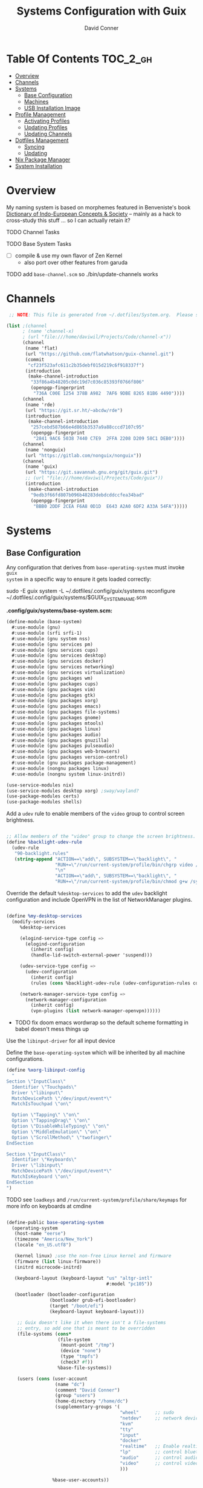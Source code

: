 :PROPERTIES:
:ID:       83315604-b917-45e3-9366-afe6ba029a60
:END:
#+TITLE: Systems Configuration with Guix
#+AUTHOR: David Conner
#+DESCRIPTION:
#+PROPERTY: header-args    :tangle-mode (identity #o444) :mkdirp yes
#+PROPERTY: header-args:sh :tangle-mode (identity #o555)
#+STARTUP: content
#+OPTIONS: toc:nil

* Table Of Contents :TOC_2_gh:
- [[#overview][Overview]]
- [[#channels][Channels]]
- [[#systems][Systems]]
  - [[#base-configuration][Base Configuration]]
  - [[#machines][Machines]]
  - [[#usb-installation-image][USB Installation Image]]
- [[#profile-management][Profile Management]]
  - [[#activating-profiles][Activating Profiles]]
  - [[#updating-profiles][Updating Profiles]]
  - [[#updating-channels][Updating Channels]]
- [[#dotfiles-management][Dotfiles Management]]
  - [[#syncing][Syncing]]
  - [[#updating][Updating]]
- [[#nix-package-manager][Nix Package Manager]]
- [[#system-installation][System Installation]]

* Overview

My naming system is based on morphemes featured in Benveniste's book [[https://www.amazon.com/Dictionary-Indo-European-Concepts-Society-Benveniste/dp/0986132594][Dictionary
of Indo-European Concepts & Society]] -- mainly as a hack to cross-study this
stuff ... so I can actually retain it?

**** TODO Channel Tasks
**** TODO Base System Tasks
- [ ] compile & use my own flavor of Zen Kernel
  + also port over other features from garuda
**** TODO add =base-channel.scm= so ./bin/update-channels works

* Channels

#+begin_src scheme :tangle .config/guix/base-channels.scm
 ;; NOTE: This file is generated from ~/.dotfiles/System.org.  Please see commentary there.

(list ;(channel
      ; (name 'channel-x)
      ; (url "file:///home/daviwil/Projects/Code/channel-x"))
      (channel
       (name 'flat)
       (url "https://github.com/flatwhatson/guix-channel.git")
       (commit
        "cf23f523afc611c2b35debf015d219c6f918337f")
       (introduction
        (make-channel-introduction
         "33f86a4b48205c0dc19d7c036c85393f0766f806"
         (openpgp-fingerprint
          "736A C00E 1254 378B A982  7AF6 9DBE 8265 81B6 4490"))))
      (channel
       (name 'rde)
       (url "https://git.sr.ht/~abcdw/rde")
       (introduction
        (make-channel-introduction
         "257cebd587b66e4d865b3537a9a88cccd7107c95"
         (openpgp-fingerprint
          "2841 9AC6 5038 7440 C7E9  2FFA 2208 D209 58C1 DEB0"))))
      (channel
       (name 'nonguix)
       (url "https://gitlab.com/nonguix/nonguix"))
      (channel
       (name 'guix)
       (url "https://git.savannah.gnu.org/git/guix.git")
       ;; (url "file:///home/daviwil/Projects/Code/guix"))
       (introduction
        (make-channel-introduction
         "9edb3f66fd807b096b48283debdcddccfea34bad"
         (openpgp-fingerprint
          "BBB0 2DDF 2CEA F6A8 0D1D  E643 A2A0 6DF2 A33A 54FA")))))
#+end_src

* Systems

** Base Configuration

Any configuration that derives from =base-operating-system= must invoke =guix
system= in a specific way to ensure it gets loaded correctly:

#+begin_example sh
sudo -E guix system -L ~/.dotfiles/.config/guix/systems reconfigure ~/.dotfiles/.config/guix/systems/$GUIX_SYSTEM_NAME.scm
#+end_example

*.config/guix/systems/base-system.scm:*

#+begin_src scheme :tangle .config/guix/systems/base-system.scm
(define-module (base-system)
  #:use-module (gnu)
  #:use-module (srfi srfi-1)
  #:use-module (gnu system nss)
  #:use-module (gnu services pm)
  #:use-module (gnu services cups)
  #:use-module (gnu services desktop)
  #:use-module (gnu services docker)
  #:use-module (gnu services networking)
  #:use-module (gnu services virtualization)
  #:use-module (gnu packages wm)
  #:use-module (gnu packages cups)
  #:use-module (gnu packages vim)
  #:use-module (gnu packages gtk)
  #:use-module (gnu packages xorg)
  #:use-module (gnu packages emacs)
  #:use-module (gnu packages file-systems)
  #:use-module (gnu packages gnome)
  #:use-module (gnu packages mtools)
  #:use-module (gnu packages linux)
  #:use-module (gnu packages audio)
  #:use-module (gnu packages gnuzilla)
  #:use-module (gnu packages pulseaudio)
  #:use-module (gnu packages web-browsers)
  #:use-module (gnu packages version-control)
  #:use-module (gnu packages package-management)
  #:use-module (nongnu packages linux)
  #:use-module (nongnu system linux-initrd))

(use-service-modules nix)
(use-service-modules desktop xorg) ;sway/wayland?
(use-package-modules certs)
(use-package-modules shells)
#+end_src

Add a =udev= rule to enable members of the =video= group to control screen brightness.

#+begin_src scheme :tangle .config/guix/systems/base-system.scm

;; Allow members of the "video" group to change the screen brightness.
(define %backlight-udev-rule
  (udev-rule
   "90-backlight.rules"
   (string-append "ACTION==\"add\", SUBSYSTEM==\"backlight\", "
                  "RUN+=\"/run/current-system/profile/bin/chgrp video /sys/class/backlight/%k/brightness\""
                  "\n"
                  "ACTION==\"add\", SUBSYSTEM==\"backlight\", "
                  "RUN+=\"/run/current-system/profile/bin/chmod g+w /sys/class/backlight/%k/brightness\"")))
#+end_src

Override the default =%desktop-services= to add the =udev= backlight configuration and include OpenVPN in the list of NetworkManager plugins.

#+begin_src scheme :tangle .config/guix/systems/base-system.scm

(define %my-desktop-services
  (modify-services
     %desktop-services

     (elogind-service-type config =>
       (elogind-configuration
         (inherit config)
         (handle-lid-switch-external-power 'suspend)))

     (udev-service-type config =>
       (udev-configuration
         (inherit config)
         (rules (cons %backlight-udev-rule (udev-configuration-rules config)))))

     (network-manager-service-type config =>
       (network-manager-configuration
         (inherit config)
         (vpn-plugins (list network-manager-openvpn))))))

#+end_src

+ TODO fix doom emacs wordwrap so the default scheme formatting in babel doesn't mess things up

Use the =libinput-driver= for all input device

Define the =base-operating-system= which will be inherited by all machine configurations.

#+begin_src scheme :tangle .config/guix/systems/base-system.scm
(define %xorg-libinput-config
  "
Section \"InputClass\"
  Identifier \"Touchpads\"
  Driver \"libinput\"
  MatchDevicePath \"/dev/input/event*\"
  MatchIsTouchpad \"on\"

  Option \"Tapping\" \"on\"
  Option \"TappingDrag\" \"on\"
  Option \"DisableWhileTyping\" \"on\"
  Option \"MiddleEmulation\" \"on\"
  Option \"ScrollMethod\" \"twofinger\"
EndSection

Section \"InputClass\"
  Identifier \"Keyboards\"
  Driver \"libinput\"
  MatchDevicePath \"/dev/input/event*\"
  MatchIsKeyboard \"on\"
EndSection
")
#+end_src

**** TODO see =loadkeys= and =/run/current-system/profile/share/keymaps= for more info on keyboards at cmdine

#+begin_src scheme :tangle .config/guix/systems/base-system.scm

(define-public base-operating-system
  (operating-system
   (host-name "eerse")
   (timezone "America/New_York")
   (locale "en_US.utf8")

   (kernel linux) ;use the non-free Linux kernel and firmware
   (firmware (list linux-firmware))
   (initrd microcode-initrd)

   (keyboard-layout (keyboard-layout "us" "altgr-intl"
                                     #:model "pc105"))

   (bootloader (bootloader-configuration
                (bootloader grub-efi-bootloader)
                (target "/boot/efi")
                (keyboard-layout keyboard-layout)))

    ;; Guix doesn't like it when there isn't a file-systems
    ;; entry, so add one that is meant to be overridden
    (file-systems (cons*
                   (file-system
                    (mount-point "/tmp")
                    (device "none")
                    (type "tmpfs")
                    (check? #f))
                   %base-file-systems))

    (users (cons (user-account
                  (name "dc")
                  (comment "David Conner")
                  (group "users")
                  (home-directory "/home/dc")
                  (supplementary-groups '(
                                          "wheel"      ;; sudo
                                          "netdev"     ;; network devices
                                          "kvm"
                                          "tty"
                                          "input"
                                          "docker"
                                          "realtime"   ;; Enable realtime scheduling
                                          "lp"         ;; control bluetooth
                                          "audio"      ;; control audio
                                          "video"      ;; control video
                                          )))

                 %base-user-accounts))

    (groups (cons (user-group (system? #t) (name "realtime"))
                  %base-groups))

    ;; install bare-minimum system packages
    (packages (append (list
                       openssh
                       git
                       ntfs-3g
                       exfat-utils
                       fuse-exfat
                       stow
                       vim
                       emacs
                       xterm
                       bluez
                       bluez-alsa
                       pipewire ;; TODO: pipewire?
                       tlp
                       xf86-input-libinput
                       nss-certs
                       gvfs)
                      %base-packages))

    (services (cons* (service slim-service-type

                              ;; TODO: customize slim
                              ;; - %default-slim-theme
                              ;; - %default-slim-theme-name
                              (slim-configuration
                               (xorg-configuration
                                (xorg-configuration
                                 (keyboard-layout keyboard-layout)
                                 (extra-config (list %xorg-libinput-config))))
                               (default-user "dc")
                               ))

                     (service tlp-service-type
                              (tlp-configuration
                               (cpu-boost-on-ac? #t)
                               (wifi-pwr-on-bat? #t)))
                     (pam-limits-service ;; This enables JACK to enter realtime mode
                                            (list
                                             (pam-limits-entry "@realtime" 'both 'rtprio 99)
                                             (pam-limits-entry "@realtime" 'both 'memlock 'unlimited)))
                     (extra-special-file "/usr/bin/env"
                                         (file-append coreutils "/bin/env"))
                     (service thermald-service-type)
                     (service docker-service-type)
                     (service libvirt-service-type ;; TODO how is libvirt configured?
                              (libvirt-configuration
                               (unix-sock-group "libvirt")
                               (tls-port "16555")))
                     (service cups-service-type
                              (cups-configuration
                               (web-interface? #t)
                               (extensions
                                (list cups-filters))))
                     (service nix-service-type)
                     (bluetooth-service #:auto-enable? #t)
                     (remove (lambda (service)
                               (eq? (service-kind service)  gdm-service-type))
                             %my-desktop-services)))

    ;; allow resolution of '.local' hostnames with mDNS
    (name-service-switch %mdns-host-lookup-nss)))
#+end_src

***** TODO how would I get this to work? 

these drivers can easily be loaded after install

#+begin_src scheme
(define-public base-xorg-configuration
  (xorg-configuration
   (drivers xf86-video-nouveau)
   (keyboard-layout keyboard-layout)
   (extra-config (list %xorg-libinput-config)))
)
#+end_src

**** Install Notes:
+ =gdm-service-type= is removed and =elogind-service-type= is configured in
  =%my-desktop-services= earlier. this alters the login & wm-selection behavior.
+ the =slim-service-type= along with the nested =xorg-configuration= is used
  instead of the GDM Display Manager.
  - find =xorg-configuration= in the Guix Docs
+ If additional window-managers are selected from the "Official Guix System"
  install, the packages for these are simply bundled in with:
  - =(append (list ...) %base-packages)=
  - i.e. i3, i3status, i3lock, dmenu, dunst, polybar would go here.
  - in these Dotfiles, the WM dependencies are bundled with the =desktop.scm= profile


**** Scheme Notes:

***** =define-record-type=

+ "Create a record type, make various defines for using it. 
  - "May only occur at the top-level."
 
#+begin_example scheme
(define-record-type <the-record-type>
  (constructor fieldname ...)
  predicate?
  (fieldname accessor [modifier])...
)
#+end_example

+ fieldname :: these are like the keys in a hash of values passed to
  the constructor, where each key is not merely a symbol but also a
  ref to a type (e.g. =xorg-configuration=), along with the
  rules/logic associated to that type.
- accessor/mutator :: typical getter/setter pattern: how these
  values(?) will be accessed later in the record's functionality.
+ predicate :: this function will return =#t= or =#f= if its input
  sufficiently matches the definition of the record type.
+ constructor :: how these records are made. The =define-record-type*=
  differs from what is described in the Guile manual: it accepts
  another parameter before the constructor.
  

*** TODO System.scm updates
+ [ ] check libvirt config
+ [ ] how to replace xorg with wayland/pipewire/sway
+ [ ] add custom keyboard layout (either as default or not)
+ [ ] validate pipewire dependencies & conflicts:
  - how to validate that pulseaudio isn't a dependency of other packages?
  - what to do if & when it is? (pacman has =provides= feature ...)
    - there are analogous features in guix package definitions & cmdline
      invocations ...

** Machines

*** Per-System Settings

DW has also defined a function called =dw/system-settings-get= which can
retrieve these settings appropriately. This is used throughout =Desktop.org=.

#+begin_src emacs-lisp :tangle .emacs.d/per-system-settings.el :noweb yes

(require 'map) ;; Needed for map-merge

(setq dw/system-settings
  (map-merge
    'list
    '((desktop/dpi . 180)
      (desktop/background . "samuel-ferrara-uOi3lg8fGl4-unsplash.jpg")
      (emacs/default-face-size . 220)
      (emacs/variable-face-size . 245)
      (emacs/fixed-face-size . 200)
      (polybar/height . 35)
      (polybar/font-0-size . 18)
      (polybar/font-1-size . 14)
      (polybar/font-2-size . 20)
      (polybar/font-3-size . 13)
      (dunst/font-size . 20)
      (dunst/max-icon-size . 88)
      (vimb/default-zoom . 180)
      (qutebrowser/default-zoom . 200))
    <<system-settings>>))

#+end_src

*** hersai

2013 Macbook Pro

*.config/guix/systems/hersai.scm*

#+begin_src scheme :tangle .config/guix/systems/hersai.scm
(define-module (hersai)
  #:use-module (base-system)
  #:use-module (gnu)
  #:use-module (nongnu packages linux))

(operating-system
 (inherit base-operating-system)
 (host-name "hersai")

 ;; TODO: add broadcom-bt-firmware
 (firmware (list
	    linux-firmware
            ;; has Broadcom BCM4360 wifi
            broadcom-sta))

 (mapped-devices
  (list (mapped-device
         (source (uuid "5d969658-9af4-48f0-b467-0ea6a4f82195"))
         (target "pde")
         (type luks-device-mapping))

        (mapped-device
         (source "matrix")
         (targets (list "matrix-rootvol" "matrix-swapvol" "matrix-homevol"))
         (type lvm-device-mapping)))
  )

(file-systems (cons*

               (file-system
                (device (file-system-label "root"))
                (mount-point "/")
                (type "ext4")
                (needed-for-boot? #t)
                (dependencies mapped-devices))

               (file-system
                (device (file-system-label "home"))
                (mount-point "/home")
                (type "ext4")
                (needed-for-boot? #f)
                (dependencies mapped-devices))

               (file-system
                (device (file-system-label "home"))
                (mount-point "/data")
                (type "ext4")
                (needed-for-boot? #f))

               ;; /boot/efi needs to be enumerated here
               ;;   in addition to the (bootloader...) declaration
               (file-system
                (device "/dev/sda1")
                (mount-point "/boot/efi")
                (type "vfat"))
               %base-file-systems))

(swap-devices (list (file-system-label "swap")))

)
#+end_src

*System Settings*

#+begin_src emacs-lisp :noweb-ref system-settings :noweb-sep ""

  (when (equal system-name "hersai")
    '((desktop/dpi . nil)
      ;(desktop/dpi . 221)
      (emacs/default-face-size . 190)
      (emacs/variable-face-size . 200)
      (emacs/fixed-face-size . 190)
      (polybar/height . 48)
      (polybar/font-0-size . 24)
      (polybar/font-1-size . 18)
      (polybar/font-2-size . 27)
      (polybar/font-3-size . 13)
      (dunst/font-size . 32)
      (dunst/max-icon-size . 88)
      ;(vimb/default-zoom . 160)
      ;(qutebrowser/default-zoom . 180)
      ))

#+end_src

*** tokos

2011 Macbook Pro

*.config/guix/systems/tokos.scm*

#+begin_src scheme :tangle .config/guix/systems/tokos.scm
(define-module (tokos)
  #:use-module (base-system)
    #:use-module (gnu))

(operating-system
 (inherit base-operating-system)
 (hostname "tokos")

 (firmware linux-firmware
           ;; has Broadcom BCM4331 wifi
           broadcom-sta)

 ;(mapped-devices ...)

 ;(file-systems (cons* ...
 ;
 ;))
    )
#+end_src

#+begin_src emacs-lisp :noweb-ref system-settings :noweb-sep ""

  (when (equal system-name "tokos")
    '((desktop/dpi . 114)
      (emacs/default-face-size . 190)
      (emacs/variable-face-size . 200)
      (emacs/fixed-face-size . 190)
      (polybar/height . 32)
      (polybar/font-0-size . 16)
      (polybar/font-1-size . 12)
      (polybar/font-2-size . 18)
      (polybar/font-3-size . 11)
      (dunst/font-size . 20)
      (dunst/max-icon-size . 88)
      ;(vimb/default-zoom . 160)
      ;(qutebrowser/default-zoom . 180)
      ))

#+end_src

*** kratos

This is a casual desktop VM, but it's running Garuda Linux for now.

#+begin_src scheme :tangle .config/guix/systems/tokos.scm
(define-module (kratos)
  #:use-module (base-system)
    #:use-module (gnu))

(operating-system
 (inherit base-operating-system)
 (hostname "kratos")

 (firmware linux-firmware amd-microcode)

 ;(mapped-devices ...)

 ;(file-systems (cons* ...
 ;
 ;))
    )
#+end_src

#+begin_src emacs-lisp :noweb-ref system-settings :noweb-sep ""

  (when (equal system-name "kratos")
    '((desktop/dpi . 158) ;; TODO verify DPI
      (emacs/default-face-size . 190)
      (emacs/variable-face-size . 200)
      (emacs/fixed-face-size . 190)
      (polybar/height . 48)
      (polybar/font-0-size . 24)
      (polybar/font-1-size . 18)
      (polybar/font-2-size . 27)
      (polybar/font-3-size . 13)
      (dunst/font-size . 32)
      (dunst/max-icon-size . 88)
      ;(vimb/default-zoom . 160)
      ;(qutebrowser/default-zoom . 180)
      ))

#+end_src

*** kudos

A VM running with a large 4K display.

#+begin_src scheme :tangle .config/guix/systems/tokos.scm
(define-module (kudos)
  #:use-module (base-system)
    #:use-module (gnu))
#+end_src

#+begin_src emacs-lisp :noweb-ref system-settings :noweb-sep ""

  (when (equal system-name "kudos")
    '((desktop/dpi . 158) ;; TODO verify DPI
      (emacs/default-face-size . 190)
      (emacs/variable-face-size . 200)
      (emacs/fixed-face-size . 190)
      (polybar/height . 48)
      (polybar/font-0-size . 24)
      (polybar/font-1-size . 18)
      (polybar/font-2-size . 27)
      (polybar/font-3-size . 13)
      (dunst/font-size . 32)
      (dunst/max-icon-size . 88)
      ;(vimb/default-zoom . 160)
      ;(qutebrowser/default-zoom . 180)
      ))

#+end_src

** USB Installation Image

#+begin_src scheme :tangle .config/guix/systems/install.scm

  ;;; Copyright © 2019 Alex Griffin <a@ajgrf.com>
  ;;; Copyright © 2019 Pierre Neidhardt <mail@ambrevar.xyz>
  ;;; Copyright © 2019 David Wilson <david@daviwil.com>
  ;;; Copyright © 2021 David Conner
  ;;;
  ;;; This program is free software: you can redistribute it and/or modify
  ;;; it under the terms of the GNU General Public License as published by
  ;;; the Free Software Foundation, either version 3 of the License, or
  ;;; (at your option) any later version.
  ;;;
  ;;; This program is distributed in the hope that it will be useful,
  ;;; but WITHOUT ANY WARRANTY; without even the implied warranty of
  ;;; MERCHANTABILITY or FITNESS FOR A PARTICULAR PURPOSE.  See the
  ;;; GNU General Public License for more details.
  ;;;
  ;;; You should have received a copy of the GNU General Public License
  ;;; along with this program.  If not, see <https://www.gnu.org/licenses/>.

  ;; Generate a bootable image (e.g. for USB sticks, etc.) with:
  ;; $ guix system disk-image nongnu/system/install.scm

(define-module (nongnu system install)
  #:use-module (gnu system)
  #:use-module (gnu system install)
  #:use-module (gnu packages version-control)
  #:use-module (gnu packages vim)
  #:use-module (gnu packages curl)
  #:use-module (gnu packages emacs)
  #:use-module (gnu packages linux)
  #:use-module (gnu packages mtools)
  #:use-module (gnu packages package-management)
  #:use-module (gnu packages file-systems)
  #:use-module (nongnu packages linux)
  #:export (installation-os-nonfree))

(define installation-os-nonfree
  (operating-system
   (inherit installation-os)
   (kernel linux)
   (firmware (list linux-firmware))

   (kernel-arguments '("quiet" "modprobe.blacklist=radeon" "net.iframes=0"))

   (packages
    (append (list exfat-utils
                  fuse-exfat
                  git
                  curl
                  stow
                  vim
                  emacs-no-x-toolkit)
            (operating-system-packages installation-os)))))

    installation-os-nonfree

#+end_src

* Profile Management

The guix packages on my system are separated into manifests. These can be
installed/updated inpedently (see [[https://github.com/daviwil/dotfiles/blob/master/Systems.org#profile-management][daviwil/dotfiles]]). The profiles get installed
under the =~/.guix-extra-profiles= path, which is sourced by =~/.profile= on
login, in addition to =~/.guix-profile=.

** Activating Profiles

This script accepts a space-separated list of manifest file names (without extension) under the =~/.config/guix/manifests= folder and then installs those profiles for the first time.  For example:

#+begin_example sh
activate-profiles desktop emacs music
#+end_example

*.bin/activate-profiles:*

#+begin_src sh :tangle .bin/activate-profiles :shebang #!/bin/sh

# NOTE: This file is generated from ~/.dotfiles/System.org.  Please see commentary there.

GREEN='\033[1;32m'
RED='\033[1;30m'
NC='\033[0m'
GUIX_EXTRA_PROFILES=$HOME/.guix-extra-profiles

profiles=$*
if [[ $# -eq 0 ]]; then
    profiles="$HOME/.config/guix/manifests/*.scm";
fi

for profile in $profiles; do
  # Remove the path and file extension, if any
  profileName=$(basename $profile)
  profileName="${profileName%.*}"
  profilePath="$GUIX_EXTRA_PROFILES/$profileName"
  manifestPath=$HOME/.config/guix/manifests/$profileName.scm

  if [ -f $manifestPath ]; then
    echo
    echo -e "${GREEN}Activating profile:" $manifestPath "${NC}"
    echo

    mkdir -p $profilePath
    guix package --manifest=$manifestPath --profile="$profilePath/$profileName"

    # Source the new profile
    GUIX_PROFILE="$profilePath/$profileName"
    if [ -f $GUIX_PROFILE/etc/profile ]; then
        . "$GUIX_PROFILE"/etc/profile
    else
        echo -e "${RED}Couldn't find profile:" $GUIX_PROFILE/etc/profile "${NC}"
    fi
  else
    echo "No profile found at path" $profilePath
  fi
done

#+end_src

** Updating Profiles

This script accepts a space-separated list of manifest file names (without extension) under the =~/.config/guix/manifests= folder and then installs any updates to the packages contained within them.  If no profile names are provided, it walks the list of profile directories under =~/.guix-extra-profiles= and updates each one of them.

#+begin_example sh
update-profiles emacs
#+end_example

*.bin/update-profiles:*

#+begin_src sh :tangle .bin/update-profiles :shebang #!/bin/sh

# NOTE: This file is generated from ~/.dotfiles/System.org.  Please see commentary there.

GREEN='\033[1;32m'
NC='\033[0m'
GUIX_EXTRA_PROFILES=$HOME/.guix-extra-profiles

profiles=$*
if [[ $# -eq 0 ]]; then
    profiles="$GUIX_EXTRA_PROFILES/*";
fi

for profile in $profiles; do
  profileName=$(basename $profile)
  profilePath=$GUIX_EXTRA_PROFILES/$profileName

  echo
  echo -e "${GREEN}Updating profile:" $profilePath "${NC}"
  echo

  guix package --profile="$profilePath/$profileName" --manifest="$HOME/.config/guix/manifests/$profileName.scm"
done

#+end_src

** Updating Channels

This script makes it easy to update all channels to the latest commit based on an original channel file (see the Channels section at the top of this document).

#+begin_src sh :tangle .bin/update-channels :shebang #!/bin/sh

  guix pull --channels=$HOME/.config/guix/base-channels.scm
  guix describe --format=channels > ~/.config/guix/channels.scm

#+end_src

* Dotfiles Management
** Syncing
** Updating

Updating the dotfiles requires running a script in Emacs to loop over
all of theliterate configuration =.org= files, running
=org-babel-tangle-file= to make sure all of the config files are up to
date.

*.bin/update-dotfiles*

#+begin_src sh :tangle .bin/update-dotfiles :shebang #!/bin/sh

  # Navigate to the directory of this script (generally ~/.dotfiles/.bin)
  cd $(dirname $(readlink -f $0))
  cd ..

  # The heavy lifting is done by an Emacs script
  emacs -Q --script ./.emacs.d/tangle-dotfiles.el

  # Make sure any running Emacs instance gets updated settings
  emacsclient -e '(load-file "~/.emacs.d/per-system-settings.el")' -a "echo 'Emacs is not currently running'" 

  # Update configuration symlinks
  stow .

#+end_src


*.emacs.d/tangle-dotfiles.el*

#+begin_src emacs-lisp :tangle .emacs.d/tangle-dotfiles.el

  (require 'org)
  (load-file "~/.dotfiles/.emacs.d/lisp/dw-settings.el")

  ;; Don't ask when evaluating code blocks
  (setq org-confirm-babel-evaluate nil)

  ;; (let* ((dotfiles-path (expand-file-name "~/.dotfiles"))
  (let* ((dotfiles-path (expand-file-name "~/.dotfiles"))
	 (org-files (directory-files dotfiles-path nil "\\.org$")))

    (defun dw/tangle-org-file (org-file)
      (message "\n\033[1;32mUpdating %s\033[0m\n" org-file)
      (org-babel-tangle-file (expand-file-name org-file dotfiles-path)))

    ;; Tangle Systems.org first
    (dw/tangle-org-file "Systems.org")

    (dolist (org-file org-files)
      (unless (member org-file '("README.org" "Systems.org"))
	(dw/tangle-org-file org-file))))

#+end_src

* Nix Package Manager

* System Installation
